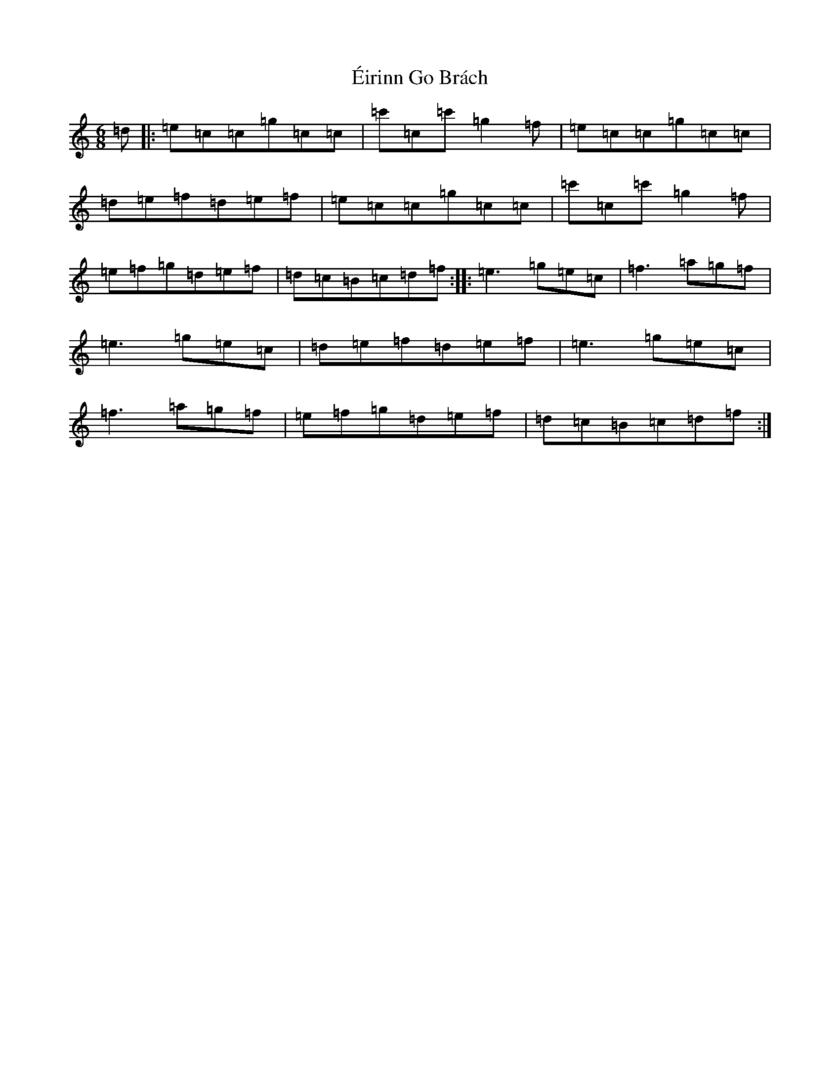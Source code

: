 X: 10948
T: Éirinn Go Brách
S: https://thesession.org/tunes/2383#setting2383
Z: A Major
R: jig
M: 6/8
L: 1/8
K: C Major
=d|:=e=c=c=g=c=c|=c'=c=c'=g2=f|=e=c=c=g=c=c|=d=e=f=d=e=f|=e=c=c=g=c=c|=c'=c=c'=g2=f|=e=f=g=d=e=f|=d=c=B=c=d=f:||:=e3=g=e=c|=f3=a=g=f|=e3=g=e=c|=d=e=f=d=e=f|=e3=g=e=c|=f3=a=g=f|=e=f=g=d=e=f|=d=c=B=c=d=f:|